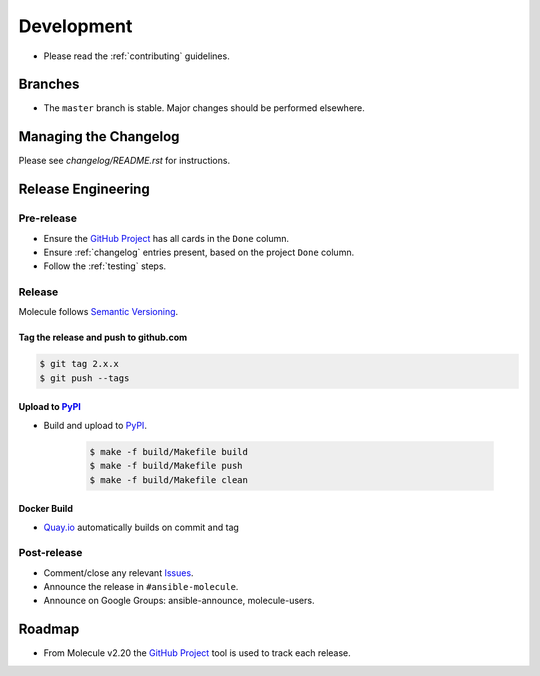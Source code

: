***********
Development
***********

* Please read the :ref:`contributing` guidelines.

Branches
========

* The ``master`` branch is stable.  Major changes should be performed
  elsewhere.

Managing the Changelog
======================

Please see `changelog/README.rst` for instructions.

.. _changelog/README.rst: ./changelog/README.rst

Release Engineering
===================

Pre-release
-----------

* Ensure the `GitHub Project`_ has all cards in the ``Done`` column.
* Ensure :ref:`changelog` entries present, based on the project ``Done`` column.
* Follow the :ref:`testing` steps.

Release
-------

Molecule follows `Semantic Versioning`_.

.. _`Semantic Versioning`: https://semver.org

Tag the release and push to github.com
^^^^^^^^^^^^^^^^^^^^^^^^^^^^^^^^^^^^^^

.. code-block:: bash

    $ git tag 2.x.x
    $ git push --tags

Upload to `PyPI`_
^^^^^^^^^^^^^^^^^

* Build and upload to  `PyPI`_.

    .. code-block:: bash

        $ make -f build/Makefile build
        $ make -f build/Makefile push
        $ make -f build/Makefile clean

Docker Build
^^^^^^^^^^^^

* `Quay.io`_ automatically builds on commit and tag

.. _`quay.io`: https://quay.io/repository/ansible/molecule

Post-release
------------

* Comment/close any relevant `Issues`_.
* Announce the release in ``#ansible-molecule``.
* Announce on Google Groups: ansible-announce, molecule-users.

Roadmap
=======

* From Molecule v2.20 the `GitHub Project`_ tool is used to track each release.

.. _`PyPI`: https://pypi.org/project/molecule
.. _`GitHub Project`: https://github.com/ansible/molecule/projects
.. _`Issues`: https://github.com/ansible/molecule/issues
